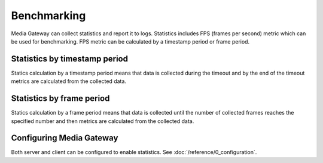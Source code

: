 Benchmarking
============

Media Gateway can collect statistics and report it to logs. Statistics includes FPS (frames per second) metric which can be used for benchmarking. FPS metric can be calculated by a timestamp period or frame period.

Statistics by timestamp period
------------------------------

Statics calculation by a timestamp period means that data is collected during the timeout and by the end of the timeout metrics are calculated from the collected data.

.. code-block::
    :caption: statistics logs

    [2024-08-02T08:38:52Z INFO  savant_core::pipeline::stats] Time-based FPS counter triggered: FPS = 2536.46, OPS = 0.00, frame_delta = 2539, time_delta = 1.001 sec , period=[1722587931826, 1722587932827] ms
    [2024-08-02T08:38:53Z INFO  savant_core::pipeline::stats] Time-based FPS counter triggered: FPS = 2501.00, OPS = 0.00, frame_delta = 2501, time_delta = 1 sec , period=[1722587932827, 1722587933827] ms
    [2024-08-02T08:38:54Z INFO  savant_core::pipeline::stats] Time-based FPS counter triggered: FPS = 2530.00, OPS = 0.00, frame_delta = 2530, time_delta = 1 sec , period=[1722587933827, 1722587934827] ms

Statistics by frame period
--------------------------

Statics calculation by a frame period means that data is collected until the number of collected frames reaches the specified number and then metrics are calculated from the collected data.

.. code-block::
    :caption: statistics logs

    [2024-08-02T08:37:56Z INFO  savant_core::pipeline::stats] Frame-based FPS counter triggered: FPS = 2386.63, OPS = 0.00, frame_delta = 1000, time_delta = 0.419 sec, period=[1722587875889, 1722587876308] ms
    [2024-08-02T08:37:56Z INFO  savant_core::pipeline::stats] Frame-based FPS counter triggered: FPS = 2427.18, OPS = 0.00, frame_delta = 1000, time_delta = 0.412 sec, period=[1722587876308, 1722587876720] ms
    [2024-08-02T08:37:57Z INFO  savant_core::pipeline::stats] Frame-based FPS counter triggered: FPS = 2487.56, OPS = 0.00, frame_delta = 1000, time_delta = 0.402 sec, period=[1722587876720, 1722587877122] ms

Configuring Media Gateway
-------------------------

Both server and client can be configured to enable statistics. See :doc:`/reference/0_configuration`.

.. code-block:: json
    :caption: by a timestamp period

      "statistics": {
        "timestamp_period": {
          "secs": 1,
          "nanos": 0
        }
      }

.. code-block:: json
    :caption: by a frame period

      "statistics": {
        "frame_period": 1000
      }
